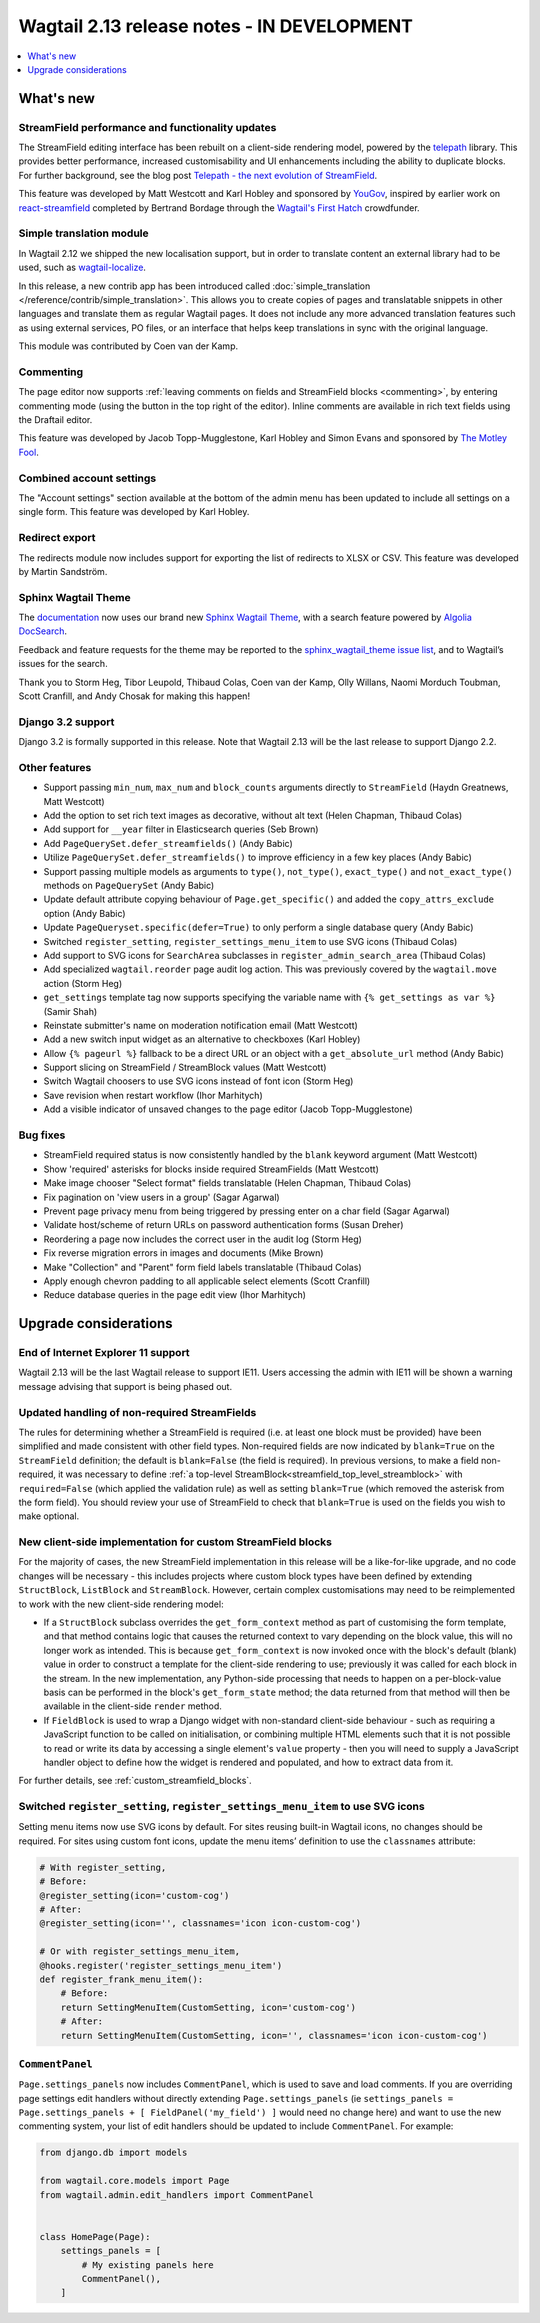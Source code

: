 ===========================================
Wagtail 2.13 release notes - IN DEVELOPMENT
===========================================

.. contents::
    :local:
    :depth: 1


What's new
==========

StreamField performance and functionality updates
~~~~~~~~~~~~~~~~~~~~~~~~~~~~~~~~~~~~~~~~~~~~~~~~~

The StreamField editing interface has been rebuilt on a client-side rendering model, powered by the `telepath <https://wagtail.github.io/telepath/>`_ library. This provides better performance, increased customisability and UI enhancements including the ability to duplicate blocks. For further background, see the blog post `Telepath - the next evolution of StreamField <https://wagtail.io/blog/telepath/>`_.

This feature was developed by Matt Westcott and Karl Hobley and sponsored by `YouGov <https://yougov.co.uk/>`_, inspired by earlier work on `react-streamfield <https://github.com/wagtail/wagtail-react-streamfield>`_ completed by Bertrand Bordage through the `Wagtail's First Hatch <https://www.kickstarter.com/projects/noripyt/wagtails-first-hatch>`_ crowdfunder.

Simple translation module
~~~~~~~~~~~~~~~~~~~~~~~~~

In Wagtail 2.12 we shipped the new localisation support, but in order to translate content an external library had to be used, such as `wagtail-localize <https://www.wagtail-localize.org>`_.

In this release, a new contrib app has been introduced called :doc:`simple_translation </reference/contrib/simple_translation>`. This allows you to create copies of pages and translatable snippets in other languages and translate them as regular Wagtail pages. It does not include any more advanced translation features such as using external services, PO files, or an interface that helps keep translations in sync with the original language.

This module was contributed by Coen van der Kamp.

Commenting
~~~~~~~~~~

The page editor now supports :ref:`leaving comments on fields and StreamField blocks <commenting>`, by entering commenting mode (using the button in the top right of the editor). Inline comments are available in rich text fields using the Draftail editor.

This feature was developed by Jacob Topp-Mugglestone, Karl Hobley and Simon Evans and sponsored by `The Motley Fool <https://www.fool.com/>`_.

Combined account settings
~~~~~~~~~~~~~~~~~~~~~~~~~

The "Account settings" section available at the bottom of the admin menu has been updated to include all settings on a single form. This feature was developed by Karl Hobley.

Redirect export
~~~~~~~~~~~~~~~

The redirects module now includes support for exporting the list of redirects to XLSX or CSV. This feature was developed by Martin Sandström.

Sphinx Wagtail Theme
~~~~~~~~~~~~~~~~~~~~

The `documentation <https://docs.wagtail.io/>`_ now uses our brand new `Sphinx Wagtail Theme <https://github.com/wagtail/sphinx_wagtail_theme>`_, with a search feature powered by `Algolia DocSearch <https://docsearch.algolia.com/>`_.

Feedback and feature requests for the theme may be reported to the `sphinx_wagtail_theme issue list <https://github.com/wagtail/sphinx_wagtail_theme/issues>`_, and to Wagtail’s issues for the search.

Thank you to Storm Heg, Tibor Leupold, Thibaud Colas, Coen van der Kamp, Olly Willans, Naomi Morduch Toubman, Scott Cranfill, and Andy Chosak for making this happen!

Django 3.2 support
~~~~~~~~~~~~~~~~~~

Django 3.2 is formally supported in this release. Note that Wagtail 2.13 will be the last release to support Django 2.2.

Other features
~~~~~~~~~~~~~~

* Support passing ``min_num``, ``max_num`` and ``block_counts`` arguments directly to ``StreamField`` (Haydn Greatnews, Matt Westcott)
* Add the option to set rich text images as decorative, without alt text (Helen Chapman, Thibaud Colas)
* Add support for ``__year`` filter in Elasticsearch queries (Seb Brown)
* Add ``PageQuerySet.defer_streamfields()`` (Andy Babic)
* Utilize ``PageQuerySet.defer_streamfields()`` to improve efficiency in a few key places (Andy Babic)
* Support passing multiple models as arguments to ``type()``, ``not_type()``, ``exact_type()`` and ``not_exact_type()`` methods on ``PageQuerySet`` (Andy Babic)
* Update default attribute copying behaviour of ``Page.get_specific()`` and added the ``copy_attrs_exclude`` option (Andy Babic)
* Update ``PageQueryset.specific(defer=True)`` to only perform a single database query (Andy Babic)
* Switched ``register_setting``, ``register_settings_menu_item`` to use SVG icons (Thibaud Colas)
* Add support to SVG icons for ``SearchArea`` subclasses in ``register_admin_search_area`` (Thibaud Colas)
* Add specialized ``wagtail.reorder`` page audit log action. This was previously covered by the ``wagtail.move`` action (Storm Heg)
* ``get_settings`` template tag now supports specifying the variable name with ``{% get_settings as var %}`` (Samir Shah)
* Reinstate submitter's name on moderation notification email (Matt Westcott)
* Add a new switch input widget as an alternative to checkboxes (Karl Hobley)
* Allow ``{% pageurl %}`` fallback to be a direct URL or an object with a ``get_absolute_url`` method (Andy Babic)
* Support slicing on StreamField / StreamBlock values (Matt Westcott)
* Switch Wagtail choosers to use SVG icons instead of font icon (Storm Heg)
* Save revision when restart workflow (Ihor Marhitych)
* Add a visible indicator of unsaved changes to the page editor (Jacob Topp-Mugglestone)

Bug fixes
~~~~~~~~~

* StreamField required status is now consistently handled by the ``blank`` keyword argument (Matt Westcott)
* Show 'required' asterisks for blocks inside required StreamFields (Matt Westcott)
* Make image chooser "Select format" fields translatable (Helen Chapman, Thibaud Colas)
* Fix pagination on 'view users in a group' (Sagar Agarwal)
* Prevent page privacy menu from being triggered by pressing enter on a char field (Sagar Agarwal)
* Validate host/scheme of return URLs on password authentication forms (Susan Dreher)
* Reordering a page now includes the correct user in the audit log (Storm Heg)
* Fix reverse migration errors in images and documents (Mike Brown)
* Make "Collection" and "Parent" form field labels translatable (Thibaud Colas)
* Apply enough chevron padding to all applicable select elements (Scott Cranfill)
* Reduce database queries in the page edit view (Ihor Marhitych)


Upgrade considerations
======================

End of Internet Explorer 11 support
~~~~~~~~~~~~~~~~~~~~~~~~~~~~~~~~~~~

Wagtail 2.13 will be the last Wagtail release to support IE11. Users accessing the admin with IE11 will be shown a warning message advising that support is being phased out.


Updated handling of non-required StreamFields
~~~~~~~~~~~~~~~~~~~~~~~~~~~~~~~~~~~~~~~~~~~~~

The rules for determining whether a StreamField is required (i.e. at least one block must be provided) have been simplified and made consistent with other field types. Non-required fields are now indicated by ``blank=True`` on the ``StreamField`` definition; the default is ``blank=False`` (the field is required). In previous versions, to make a field non-required, it was necessary to define :ref:`a top-level StreamBlock<streamfield_top_level_streamblock>` with ``required=False`` (which applied the validation rule) as well as setting ``blank=True`` (which removed the asterisk from the form field). You should review your use of StreamField to check that ``blank=True`` is used on the fields you wish to make optional.


New client-side implementation for custom StreamField blocks
~~~~~~~~~~~~~~~~~~~~~~~~~~~~~~~~~~~~~~~~~~~~~~~~~~~~~~~~~~~~

For the majority of cases, the new StreamField implementation in this release will be a like-for-like upgrade, and no code changes will be necessary - this includes projects where custom block types have been defined by extending ``StructBlock``, ``ListBlock`` and ``StreamBlock``. However, certain complex customisations may need to be reimplemented to work with the new client-side rendering model:

* If a ``StructBlock`` subclass overrides the ``get_form_context`` method as part of customising the form template, and that method contains logic that causes the returned context to vary depending on the block value, this will no longer work as intended. This is because ``get_form_context`` is now invoked once with the block's default (blank) value in order to construct a template for the client-side rendering to use; previously it was called for each block in the stream. In the new implementation, any Python-side processing that needs to happen on a per-block-value basis can be performed in the block's ``get_form_state`` method; the data returned from that method will then be available in the client-side ``render`` method.
* If ``FieldBlock`` is used to wrap a Django widget with non-standard client-side behaviour - such as requiring a JavaScript function to be called on initialisation, or combining multiple HTML elements such that it is not possible to read or write its data by accessing a single element's ``value`` property - then you will need to supply a JavaScript handler object to define how the widget is rendered and populated, and how to extract data from it.

For further details, see :ref:`custom_streamfield_blocks`.


Switched ``register_setting``, ``register_settings_menu_item`` to use SVG icons
~~~~~~~~~~~~~~~~~~~~~~~~~~~~~~~~~~~~~~~~~~~~~~~~~~~~~~~~~~~~~~~~~~~~~~~~~~~~~~~

Setting menu items now use SVG icons by default. For sites reusing built-in Wagtail icons, no changes should be required. For sites using custom font icons, update the menu items’ definition to use the ``classnames`` attribute:

.. code-block:: python

    # With register_setting,
    # Before:
    @register_setting(icon='custom-cog')
    # After:
    @register_setting(icon='', classnames='icon icon-custom-cog')

    # Or with register_settings_menu_item,
    @hooks.register('register_settings_menu_item')
    def register_frank_menu_item():
        # Before:
        return SettingMenuItem(CustomSetting, icon='custom-cog')
        # After:
        return SettingMenuItem(CustomSetting, icon='', classnames='icon icon-custom-cog')


``CommentPanel``
~~~~~~~~~~~~~~~~

``Page.settings_panels`` now includes ``CommentPanel``, which is used to save and load comments. If you are overriding page settings edit handlers
without directly extending ``Page.settings_panels`` (ie ``settings_panels = Page.settings_panels + [ FieldPanel('my_field') ]`` would need no
change here) and want to use the new commenting system, your list of edit handlers should be updated to include ``CommentPanel``. For example:

.. code-block:: python

    from django.db import models

    from wagtail.core.models import Page
    from wagtail.admin.edit_handlers import CommentPanel


    class HomePage(Page):
        settings_panels = [
            # My existing panels here
            CommentPanel(),
        ]
